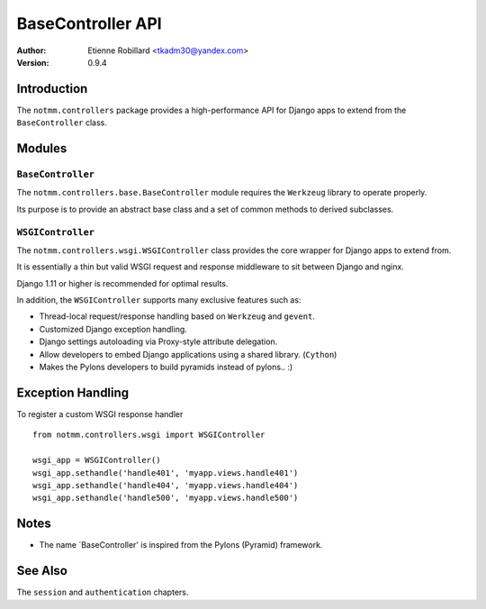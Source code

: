 BaseController API
===================

:Author: Etienne Robillard <tkadm30@yandex.com>
:Version: 0.9.4

Introduction
-------------

The ``notmm.controllers`` package provides a high-performance API for Django apps to extend from 
the ``BaseController`` class.

Modules
--------

``BaseController``
~~~~~~~~~~~~~~~~~~~

The ``notmm.controllers.base.BaseController`` module requires the ``Werkzeug`` library to operate properly. 

Its purpose is to provide an abstract base class and a set of common methods to derived subclasses.


``WSGIController``
~~~~~~~~~~~~~~~~~~~

The ``notmm.controllers.wsgi.WSGIController`` class provides the core wrapper for Django apps to extend from. 

It is essentially a thin but valid WSGI request and response middleware to sit between Django and nginx. 

Django 1.11 or higher is recommended for optimal results. 

In addition, the ``WSGIController`` supports many exclusive features such as:

- Thread-local request/response handling based on ``Werkzeug`` and ``gevent``.
- Customized Django exception handling.
- Django settings autoloading via Proxy-style attribute delegation.
- Allow developers to embed Django applications using a shared library. (``Cython``)
- Makes the Pylons developers to build pyramids instead of pylons.. :)

Exception Handling
-------------------

.. The following is out-of-date...

To register a custom WSGI response handler ::

    from notmm.controllers.wsgi import WSGIController
    
    wsgi_app = WSGIController()
    wsgi_app.sethandle('handle401', 'myapp.views.handle401')
    wsgi_app.sethandle('handle404', 'myapp.views.handle404')
    wsgi_app.sethandle('handle500', 'myapp.views.handle500') 

Notes
------

* The name `BaseController' is inspired from the Pylons (Pyramid) framework.

See Also
---------

The ``session`` and ``authentication`` chapters.

